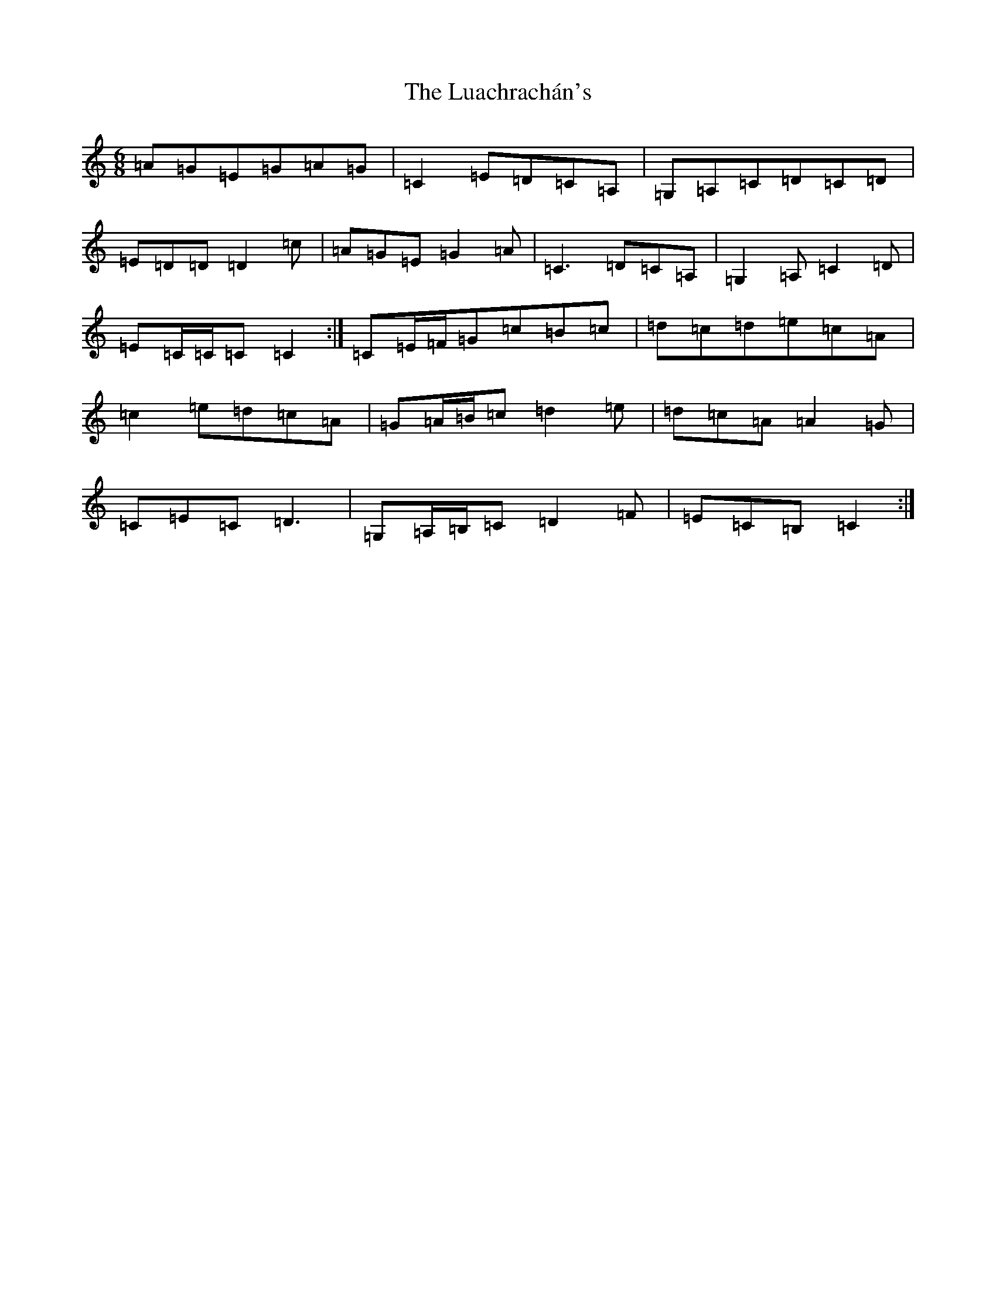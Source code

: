 X: 12950
T: Luachrachán's, The
S: https://thesession.org/tunes/1851#setting15286
Z: D Major
R: jig
M: 6/8
L: 1/8
K: C Major
=A=G=E=G=A=G|=C2=E=D=C=A,|=G,=A,=C=D=C=D|=E=D=D=D2=c|=A=G=E=G2=A|=C3=D=C=A,|=G,2=A,=C2=D|=E=C/2=C/2=C=C2:|=C=E/2=F/2=G=c=B=c|=d=c=d=e=c=A|=c2=e=d=c=A|=G=A/2=B/2=c=d2=e|=d=c=A=A2=G|=C=E=C=D3|=G,=A,/2=B,/2=C=D2=F|=E=C=B,=C2:|